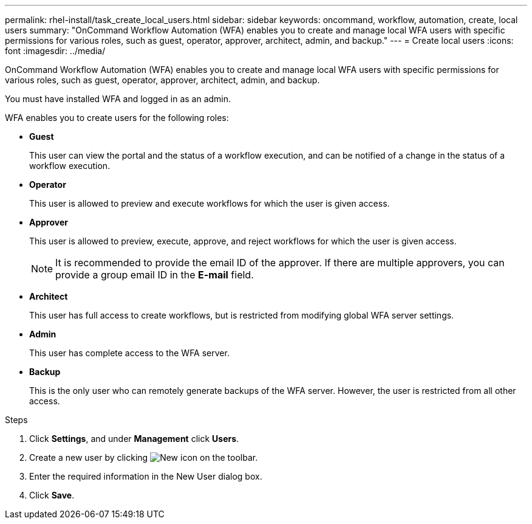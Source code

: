 ---
permalink: rhel-install/task_create_local_users.html
sidebar: sidebar
keywords: oncommand, workflow, automation, create, local users
summary: "OnCommand Workflow Automation (WFA) enables you to create and manage local WFA users with specific permissions for various roles, such as guest, operator, approver, architect, admin, and backup."
---
= Create local users
:icons: font
:imagesdir: ../media/

[.lead]
OnCommand Workflow Automation (WFA) enables you to create and manage local WFA users with specific permissions for various roles, such as guest, operator, approver, architect, admin, and backup.

You must have installed WFA and logged in as an admin.

WFA enables you to create users for the following roles:

* *Guest*
+
This user can view the portal and the status of a workflow execution, and can be notified of a change in the status of a workflow execution.

* *Operator*
+
This user is allowed to preview and execute workflows for which the user is given access.

* *Approver*
+
This user is allowed to preview, execute, approve, and reject workflows for which the user is given access.
+
NOTE: It is recommended to provide the email ID of the approver. If there are multiple approvers, you can provide a group email ID in the *E-mail* field.

* *Architect*
+
This user has full access to create workflows, but is restricted from modifying global WFA server settings.

* *Admin*
+
This user has complete access to the WFA server.

* *Backup*
+
This is the only user who can remotely generate backups of the WFA server. However, the user is restricted from all other access.

.Steps
. Click *Settings*, and under *Management* click *Users*.
. Create a new user by clicking image:../media/new_wfa_icon.gif[New icon] on the toolbar.
. Enter the required information in the New User dialog box.
. Click *Save*.
